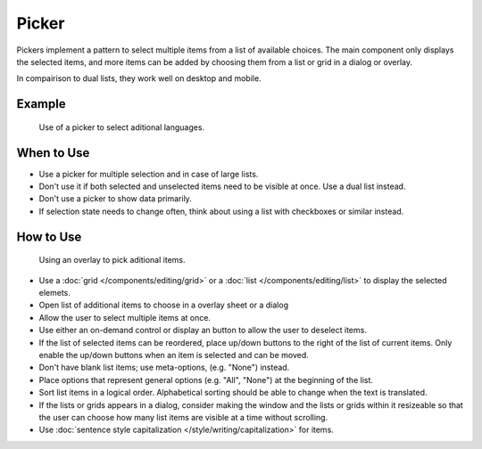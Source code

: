 Picker
======


Pickers implement a pattern to select multiple items from a list of available 
choices. The main component only displays the selected items, and more items 
can be added by choosing them from a list or grid in a dialog or overlay.

In compairison to dual lists, they work well on desktop and mobile.


Example
-------

.. figure:: /img/LanguagePicker.png
   :alt: Picker in Language KCM
   :scale: 60%
   
   Use of a picker to select aditional languages.

When to Use
-----------

-  Use a picker for multiple selection and in case of large lists.
-  Don't use it if both selected and unselected items need to be visible at 
   once. Use a dual list instead.
-  Don't use a picker to show data primarily.
-  If selection state needs to change often, think about using a list with 
   checkboxes or similar instead.

How to Use
----------

.. figure:: /img/PickerOverlay.png
   :alt: Using an overlay
   :scale: 60%
   
   Using an overlay to pick aditional items.
   
-  Use a :doc:`grid </components/editing/grid>` or a 
   :doc:`list </components/editing/list>` to display the selected elemets.
-  Open list of additional items to choose in a overlay sheet or a dialog
-  Allow the user to select multiple items at once.
-  Use either an on-demand control or display an button to allow the user 
   to deselect items.
-  If the list of selected items can be reordered, place up/down buttons
   to the right of the list of current items. Only enable the up/down
   buttons when an item is selected and can be moved.
-  Don't have blank list items; use meta-options, (e.g. "None") instead.
-  Place options that represent general options (e.g. "All", "None") at the
   beginning of the list.
-  Sort list items in a logical order. Alphabetical sorting should be able
   to change when the text is translated.
-  If the lists or grids appears in a dialog, consider making the window and 
   the lists or grids within it resizeable so that the user can choose how 
   many list items are visible at a time without scrolling.
-  Use :doc:`sentence style capitalization </style/writing/capitalization>`
   for items.
